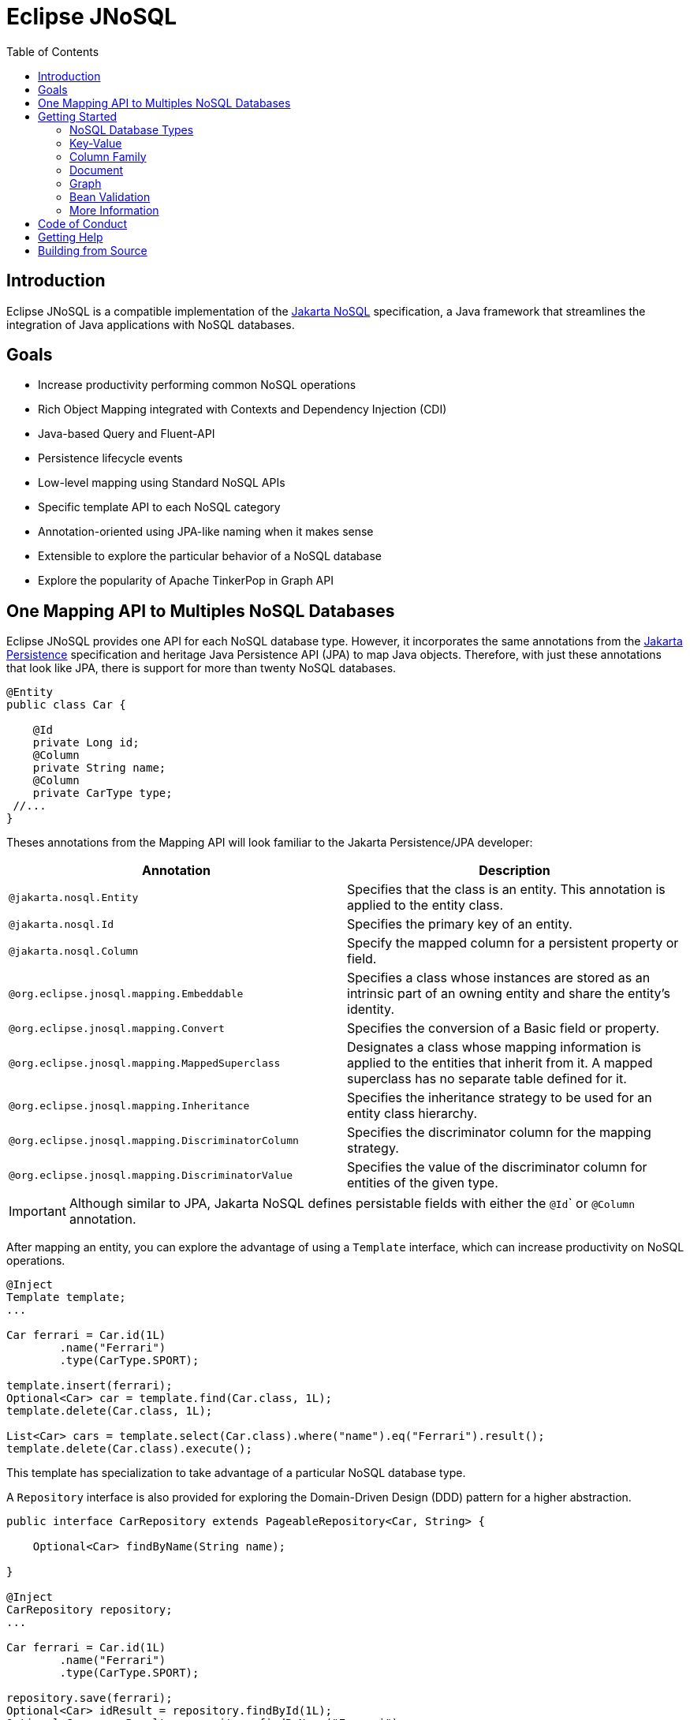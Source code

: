 = Eclipse JNoSQL
:toc: auto

== Introduction

Eclipse JNoSQL is a compatible implementation of the https://jakarta.ee/specifications/nosql/[Jakarta NoSQL] specification, a Java framework that streamlines the integration of Java applications with NoSQL databases.

== Goals

* Increase productivity performing common NoSQL operations
* Rich Object Mapping integrated with Contexts and Dependency Injection (CDI)
* Java-based Query and Fluent-API
* Persistence lifecycle events
* Low-level mapping using Standard NoSQL APIs
* Specific template API to each NoSQL category
* Annotation-oriented using JPA-like naming when it makes sense
* Extensible to explore the particular behavior of a NoSQL database
* Explore the popularity of Apache TinkerPop in Graph API

== One Mapping API to Multiples NoSQL Databases

Eclipse JNoSQL provides one API for each NoSQL database type. However, it incorporates the same annotations from the https://jakarta.ee/specifications/persistence/[Jakarta Persistence] specification and heritage Java Persistence API (JPA) to map Java objects. Therefore, with just these annotations that look like JPA, there is support for more than twenty NoSQL databases.

[source,java]
----
@Entity
public class Car {

    @Id
    private Long id;
    @Column
    private String name;
    @Column
    private CarType type;
 //...
}
----

Theses annotations from the Mapping API will look familiar to the Jakarta Persistence/JPA developer:

[cols="Annotation description"]
|===
|Annotation|Description

|`@jakarta.nosql.Entity`
|Specifies that the class is an entity. This annotation is applied to the entity class.

|`@jakarta.nosql.Id`
|Specifies the primary key of an entity.

|`@jakarta.nosql.Column`
|Specify the mapped column for a persistent property or field.

|`@org.eclipse.jnosql.mapping.Embeddable`
|Specifies a class whose instances are stored as an intrinsic part of an owning entity and share the entity's identity.

|`@org.eclipse.jnosql.mapping.Convert`
|Specifies the conversion of a Basic field or property.

|`@org.eclipse.jnosql.mapping.MappedSuperclass`
|Designates a class whose mapping information is applied to the entities that inherit from it. A mapped superclass has no separate table defined for it.

|`@org.eclipse.jnosql.mapping.Inheritance`
|Specifies the inheritance strategy to be used for an entity class hierarchy.

|`@org.eclipse.jnosql.mapping.DiscriminatorColumn`
|Specifies the discriminator column for the mapping strategy.

|`@org.eclipse.jnosql.mapping.DiscriminatorValue`
|Specifies the value of the discriminator column for entities of the given type.


|===

IMPORTANT: Although similar to JPA, Jakarta NoSQL defines persistable fields with either the ``@Id``` or ```@Column``` annotation.

After mapping an entity, you can explore the advantage of using a ```Template``` interface, which can increase productivity on NoSQL operations.

[source,java]
----
@Inject
Template template;
...

Car ferrari = Car.id(1L)
        .name("Ferrari")
        .type(CarType.SPORT);

template.insert(ferrari);
Optional<Car> car = template.find(Car.class, 1L);
template.delete(Car.class, 1L);

List<Car> cars = template.select(Car.class).where("name").eq("Ferrari").result();
template.delete(Car.class).execute();
----

This template has specialization to take advantage of a particular NoSQL database type.

A ``Repository`` interface is also provided for exploring the Domain-Driven Design (DDD) pattern for a higher abstraction.

[source,java]
----
public interface CarRepository extends PageableRepository<Car, String> {

    Optional<Car> findByName(String name);

}

@Inject
CarRepository repository;
...

Car ferrari = Car.id(1L)
        .name("Ferrari")
        .type(CarType.SPORT);

repository.save(ferrari);
Optional<Car> idResult = repository.findById(1L);
Optional<Car> nameResult = repository.findByName("Ferrari");
----


== Getting Started

Eclipse JNoSQL requires these minimum requirements:

* Java 11 (or higher)
* https://jakarta.ee/specifications/cdi/2.0/[Jakarta Contexts & Dependency Injection 2.0] (CDI)
* https://jakarta.ee/specifications/jsonb/1.0/[Jakarta JSON Binding 1.0] (JSON-B)
* https://jakarta.ee/specifications/jsonp/1.1/[Jakarta JSON Processing 1.1] (JSON-P)
* https://microprofile.io/microprofile-config/[MicroProfile Config]

=== NoSQL Database Types

Eclipse JNoSQL provides common annotations and interfaces. Thus, the same annotations and interfaces, ```Template``` and ```Repository```, will work on the four NoSQL database types.

Jakarta NoSQL also provides particular behavior to each database type. Currently, there is support for four NoSQL database types:

* Key-Value
* Column Family
* Document
* Graph

=== Key-Value

Jakarta NoSQL provides a Key-Value template to explore the specific behavior of this NoSQL type.

[source,xml]
----
<dependency>
    <groupId>org.eclipse.jnosql.mapping</groupId>
    <artifactId>jnosql-mapping-key-value</artifactId>
    <version>1.0.0-b5</version>
</dependency>
----

Furthermore, check for a Key-Value communications driver. You can find some implementations in the JNoSQL https://github.com/eclipse/jnosql-communication-driver[Communications Driver API].

[source,java]
----
@Inject
KeyValueTemplate template;
...

Car ferrari = Car.id(1L).name("ferrari").city("Rome").type(CarType.SPORT);

template.put(ferrari);
Optional<Car> car = template.get(1L, Car.class);
template.delete(1L);
----

Key-Value is database agnostic. Thus, you can change the database in your application with no or minimal impact on source code.

You can define the database settings using the https://microprofile.io/microprofile-config/[MicroProfile Config] specification, so you can add properties and overwrite it in the environment following the https://12factor.net/config[Twelve-Factor App].

[source,properties]
----
jnosql.keyvalue.database=<DATABASE>
jnosql.keyvalue.provider=<CLASS-DRIVER>
jnosql.provider.host=<HOST>
jnosql.provider.user=<USER>
jnosql.provider.password=<PASSWORD>
----

TIP: The ```jnosql.keyvalue.provider``` property is necessary when you have more than one driver in the classpath. Otherwise, it will take the first one.

These configuration settings are the default behavior. Nevertheless, there is an option to programmatically configure these settings. Create a class that implements the ```Supplier<BucketManager>``` interface and then define it using the ```@Alternative``` and ```@Priority``` annotations.

[source,java]
----
@Alternative
@Priority(Interceptor.Priority.APPLICATION)
@ApplicationScoped
public class ManagerSupplier implements Supplier<BucketManager> {

    @Produces
    public BucketManager get() {
        Settings settings = Settings.builder()
                .put("credential", "value")
                .build();
        KeyValueConfiguration configuration = new NoSQLKeyValueProvider();
        BucketManagerFactory factory = configuration.apply(settings);
        return factory.apply("database");
    }
}
----

You can work with several Key-Value database instances through the CDI qualifier. To identify each database instance, make a ```BucketManager``` visible for CDI by adding the ```@Produces``` and the ```@Database``` annotations in the method.

[source,java]
----
@Inject
@Database(value = DatabaseType.KEY_VALUE, provider = "databaseA")
private KeyValueTemplate templateA;

@Inject
@Database(value = DatabaseType.KEY_VALUE, provider = "databaseB")
private KeyValueTemplate templateB;

// producers methods
@Produces
@Database(value = DatabaseType.KEY_VALUE, provider = "databaseA")
public BucketManager getManagerA() {
    BucketManager manager = // instance;
    return manager;
}

@Produces
@Database(value = DatabaseType.KEY_VALUE, provider = "databaseB")
public BucketManager getManagerB() {
    BucketManager manager = // instance;
    return manager;
}
----

=== Column Family

Jakarta NoSQL provides a Column Family template to explore the specific behavior of this NoSQL type.

[source,xml]
----
<dependency>
    <groupId>org.eclipse.jnosql.mapping</groupId>
    <artifactId>jnosql-mapping-column</artifactId>
    <version>1.0.0-b5</version>
</dependency>
----

Furthermore, check for a Column Family communications driver. You can find some implementations in the JNoSQL https://github.com/eclipse/jnosql-communication-driver[Communications Driver API].

[source,java]
----
@Inject
ColumnTemplate template;
...

Car ferrari = Car.id(1L)
        .name("ferrari").city("Rome")
        .type(CarType.SPORT);

template.insert(ferrari);
Optional<Car> car = template.find(Car.class, 1L);

template.delete(Car.class).where("id").eq(1L).execute();

Optional<Car> result = template.singleResult("select * from Car where _id = 1");
----

Column Family is database agnostic. Thus, you can change the database in your application with no or minimal impact on source code.

You can define the database settings using the https://microprofile.io/microprofile-config/[MicroProfile Config] specification, so you can add properties and overwrite it in the environment following the https://12factor.net/config[Twelve-Factor App].

[source,properties]
----
jnosql.column.database=<DATABASE>
jnosql.column.provider=<CLASS-DRIVER>
jnosql.provider.host=<HOST>
jnosql.provider.user=<USER>
jnosql.provider.password=<PASSWORD>
----

TIP: The ```jnosql.column.provider``` property is necessary when you have more than one driver in the classpath. Otherwise, it will take the first one.

These configuration settings are the default behavior. Nevertheless, there is an option to programmatically configure these settings. Create a class that implements the ```Supplier<ColumnManager>``` interface, then define it using the ```@Alternative``` and ```@Priority``` annotations.

[source,java]
----
@Alternative
@Priority(Interceptor.Priority.APPLICrATION)
@ApplicationScoped
public class ManagerSupplier implements Supplier<ColumnManager> {

    @Produces
    public ColumnManager get() {
        Settings settings = Settings.builder()
                .put("credential", "value")
                .build();
        ColumnConfiguration configuration = new NoSQLColumnProvider();
        ColumnManagerFactory factory = configuration.apply(settings);
        return factory.apply("database");
    }
}
----

You can work with several column database instances through CDI qualifier. To identify each database instance, make a ``ColumnManager`` visible for CDI by putting the ```@Produces``` and the ```@Database``` annotations in the method.

[source,java]
----
@Inject
@Database(value = DatabaseType.COLUMN, provider = "databaseA")
private ColumnTemplate templateA;

@Inject
@Database(value = DatabaseType.COLUMN, provider = "databaseB")
private ColumnTemplate templateB;

// producers methods
@Produces
@Database(value = DatabaseType.COLUMN, provider = "databaseA")
public ColumnManager getManagerA() {
    return manager;
}

@Produces
@Database(value = DatabaseType.COLUMN, provider = "databaseB")
public ColumnManager getManagerB() {
    return manager;
}
----

=== Document

Jakarta NoSQL provides a Document template to explore the specific behavior of this NoSQL type.

[source,xml]
----
<dependency>
    <groupId>org.eclipse.jnosql.mapping</groupId>
    <artifactId>jnosql-mapping-document</artifactId>
    <version>1.0.0-b5</version>
</dependency>
----

Furthermore, check for a Document communications driver. You can find some implementations in the JNoSQL https://github.com/eclipse/jnosql-communication-driver[Communications Driver API].

[source,java]
----
@Inject
DocumentTemplate template;
...

Car ferrari = Car.id(1L)
        .name("ferrari")
        .city("Rome")
        .type(CarType.SPORT);

template.insert(ferrari);
Optional<Car> car = template.find(Car.class, 1L);

template.delete(Car.class).where("id").eq(1L).execute();

Optional<Car> result = template.singleResult("select * from Car where _id = 1");
----

Document is database agnostic. Thus, you can change the database in your application with no or minimal impact on source code.

You can define the database settings using the https://microprofile.io/microprofile-config/[MicroProfile Config] specification, so you can add properties and overwrite it in the environment following the https://12factor.net/config[Twelve-Factor App].

[source,properties]
----
jnosql.document.database=<DATABASE>
jnosql.document.provider=<CLASS-DRIVER>
jnosql.provider.host=<HOST>
jnosql.provider.user=<USER>
jnosql.provider.password=<PASSWORD>
----

TIP: The ```jnosql.document.provider``` property is necessary when you have more than one driver in the classpath. Otherwise, it will take the first one.

These configuration settings are the default behavior. Nevertheless, there is an option to programmatically configure these settings. Create a class that implements the ```Supplier<DocumentManager>```, then define it using the ```@Alternative``` and ```@Priority``` annotations.

[source,java]
----
@Alternative
@Priority(Interceptor.Priority.APPLICATION)
@ApplicationScoped
public class ManagerSupplier implements Supplier<DocumentManager> {

    @Produces
    public DocumentManager get() {
        Settings settings = Settings.builder()
                .put("credential", "value")
                .build();
        DocumentConfiguration configuration = new NoSQLDocumentProvider();
        DocumentManagerFactory factory = configuration.apply(settings);
        return factory.apply("database");
    }
}
----

You can work with several document database instances through CDI qualifier. To identify each database instance, make a ```DocumentManager``` visible for CDI by putting the ```@Produces``` and the ```@Database``` annotations in the method.

[source,java]
----
@Inject
@Database(value = DatabaseType.DOCUMENT, provider = "databaseA")
private DocumentTemplate templateA;

@Inject
@Database(value = DatabaseType.DOCUMENT, provider = "databaseB")
private DocumentTemplate templateB;

// producers methods
@Produces
@Database(value = DatabaseType.DOCUMENT, provider = "databaseA")
public DocumentManager getManagerA() {
    return manager;
}

@Produces
@Database(value = DatabaseType.DOCUMENT, provider = "databaseB")
public DocumentManager getManagerB() {
    return manager;
}
----

=== Graph

Jakarta NoSQL provides a Graph template to explore the specific behavior of this NoSQL type.

[source,xml]
----
<dependency>
    <groupId>org.eclipse.jnosql.mapping</groupId>
    <artifactId>jnosql-mapping-graph</artifactId>
    <version>1.0.0-b5</version>
</dependency>
----

Despite the other three Jakarta NoSQL types, Graph does *not* provide a communication layer from Jakarta NoSQL API. Instead, it integrates with https://tinkerpop.apache.org/[Apache Tinkerpop 3.x].

[source,java]
----
@Inject
GraphTemplate template;
...

Category java = Category.of("Java");
Book effectiveJava = Book.of("Effective Java");

template.insert(java);
template.insert(effectiveJava);
EdgeEntity edge = template.edge(java, "is", software);

Stream<Book> books = template.getTraversalVertex()
        .hasLabel("Category")
        .has("name", "Java")
        .in("is")
        .hasLabel("Book")
        .getResult();
----

Apache TinkerPop is database agnostic. Thus, you can change the database in your application with no or minimal impact on source code.

You can define the database settings using the https://microprofile.io/microprofile-config/[MicroProfile Config] specification, so you can add properties and overwrite it in the environment following the https://12factor.net/config[Twelve-Factor App].

[source,properties]
----
jnosql.graph.provider=<CLASS-DRIVER>
jnosql.provider.host=<HOST>
jnosql.provider.user=<USER>
jnosql.provider.password=<PASSWORD>
----

TIP: The ```jnosql.graph.provider``` property is necessary when you have more than one driver in the classpath. Otherwise, it will take the first one.

These configuration settings are the default behavior. Nevertheless, there is an option to programmatically configure these settings. Create a class that implements the ```Supplier<Graph>```, then define it using the ```@Alternative``` and ```@Priority``` annotations.

[source,java]
----
@Alternative
@Priority(Interceptor.Priority.APPLICATION)
public class ManagerSupplier implements Supplier<Graph> {

    @Produces
    public Graph get() {
        Graph graph = ...; // from a provider
        return graph;
    }
}
----

You can work with several document database instances through CDI qualifier. To identify each database instance, make a `Graph` visible for CDI by putting the ```@Produces``` and the ```@Database``` annotations in the method.

[source,java]
----
@Inject
@Database(value = DatabaseType.GRAPH, provider = "databaseA")
private GraphTemplate templateA;

@Inject
@Database(value = DatabaseType.GRAPH, provider = "databaseB")
private GraphTemplate templateB;

// producers methods
@Produces
@Database(value = DatabaseType.GRAPH, provider = "databaseA")
public Graph getManagerA() {
    return manager;
}

@Produces
@Database(value = DatabaseType.GRAPH, provider = "databaseB")
public Graph getManagerB() {
    return manager;
}
----


Eclipse JNoSQL does not provide https://mvnrepository.com/artifact/org.apache.tinkerpop/gremlin-core[Apache Tinkerpop 3 dependency]; check if the provider does. Otherwise, do it manually.

[source,xml]
----
<dependency>
    <groupId>org.apache.tinkerpop</groupId>
    <artifactId>jnosql-gremlin-core</artifactId>
    <version>${tinkerpop.version}</version>
</dependency>
<dependency>
    <groupId>org.apache.tinkerpop</groupId>
    <artifactId>jnosql-gremlin-groovy</artifactId>
    <version>${tinkerpop.version}</version>
</dependency>
----

=== Bean Validation

Eclipse JNoSQL provide support for bean validation. It will validate before inserting/updating and constructing an entity.

[source,xml]
----
<dependency>
    <groupId>org.eclipse.jnosql.mapping</groupId>
    <artifactId>jnosql-mapping-validation</artifactId>
    <version>1.0.0-b5</version>
</dependency>
----

This requires the https://jakarta.ee/specifications/bean-validation/[Jakarta Bean Validation] specification.

[source,java]
----
@Entity
public class Car {

    @Column
    @NotNull
    @Pattern(regexp = "[A-Z]{3}-[0-9]{4}", message = "Invalid car plate")
    private String plate;

    @Column
    @NotNull
    @MonetaryMin(value = "100", message = "There is not car cheap like that")
    @MonetaryMax(value = "1000000", message = "The parking does not support fancy car")
    @CurrencyAccepted(currencies = "USD", message = "The car price must work with USD")
    @Convert(MonetaryAmountConverter.class)
    private MonetaryAmount price;

    @Column
    @NotBlank
    private String model;

    @Column
    @NotBlank
    private String color;
    ...
}
----

[source,java]
----
@Inject
Template template;
...
template.insert(new Car()); // invalid car
----

=== More Information

Check the https://www.jnosql.org/spec/[reference documentation] and https://www.jnosql.org/javadoc/[JavaDocs] to learn more.

== Code of Conduct

This project is governed by the Eclipse Foundation Code of Conduct. By participating, you are expected to uphold this code of conduct. Please report unacceptable behavior to mailto:codeofconduct@eclipse.org[codeofconduct@eclipse.org].

== Getting Help

Having trouble with Eclipse JNoSQL? We’d love to help!

Please report any bugs, concerns or questions with Eclispe JNoSQL to https://github.com/eclipse/jnosql[https://github.com/eclipse/jnosql].

== Building from Source

You don’t need to build from source to use the project, but should you be interested in doing so, you can build it using Maven and Java 11 or higher.

[source, Bash]
----
mvn clean install
----